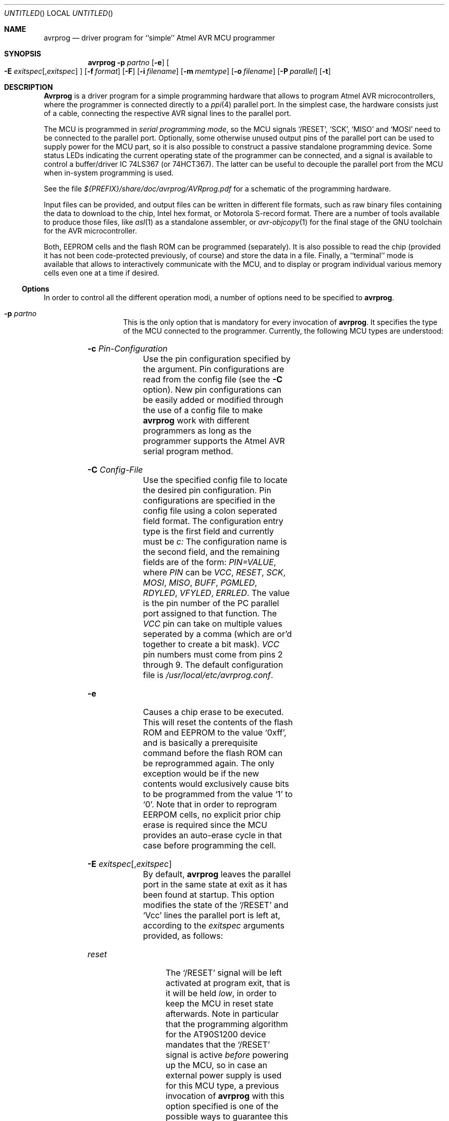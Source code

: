 .\" Copyright (c) 2001 Joerg Wunsch
.\"
.\" All rights reserved.
.\"
.\" Redistribution and use in source and binary forms, with or without
.\" modification, are permitted provided that the following conditions
.\" are met:
.\" 1. Redistributions of source code must retain the above copyright
.\"    notice, this list of conditions and the following disclaimer.
.\" 2. Redistributions in binary form must reproduce the above copyright
.\"    notice, this list of conditions and the following disclaimer in the
.\"    documentation and/or other materials provided with the distribution.
.\"
.\" THIS SOFTWARE IS PROVIDED BY THE DEVELOPERS ``AS IS'' AND ANY EXPRESS OR
.\" IMPLIED WARRANTIES, INCLUDING, BUT NOT LIMITED TO, THE IMPLIED WARRANTIES
.\" OF MERCHANTABILITY AND FITNESS FOR A PARTICULAR PURPOSE ARE DISCLAIMED.
.\" IN NO EVENT SHALL THE DEVELOPERS BE LIABLE FOR ANY DIRECT, INDIRECT,
.\" INCIDENTAL, SPECIAL, EXEMPLARY, OR CONSEQUENTIAL DAMAGES (INCLUDING, BUT
.\" NOT LIMITED TO, PROCUREMENT OF SUBSTITUTE GOODS OR SERVICES; LOSS OF USE,
.\" DATA, OR PROFITS; OR BUSINESS INTERRUPTION) HOWEVER CAUSED AND ON ANY
.\" THEORY OF LIABILITY, WHETHER IN CONTRACT, STRICT LIABILITY, OR TORT
.\" (INCLUDING NEGLIGENCE OR OTHERWISE) ARISING IN ANY WAY OUT OF THE USE OF
.\" THIS SOFTWARE, EVEN IF ADVISED OF THE POSSIBILITY OF SUCH DAMAGE.
.\"
.\" $Id$
.\"
.Dd DATE January 19, 2001
.Os
.Dt AVRPROG 1
.Sh NAME
.Nm avrprog
.Nd driver program for ``simple'' Atmel AVR MCU programmer
.Sh SYNOPSIS
.Nm
.Fl p Ar partno
.Op Fl e
.Oo Fl E Ar exitspec Ns
.Op \&, Ns Ar exitspec
.Oc
.Op Fl f Ar format
.Op Fl F
.Op Fl i Ar filename
.Op Fl m Ar memtype
.Op Fl o Ar filename
.Op Fl P Ar parallel
.Op Fl t
.Sh DESCRIPTION
.Nm Avrprog
is a driver program for a simple programming hardware that allows to
program Atmel AVR microcontrollers, where the programmer is connected
directly to a
.Xr ppi 4
parallel port.  In the simplest case, the hardware consists just of a
cable, connecting the respective AVR signal lines to the parallel port.
.Pp
The MCU is programmed in
.Em serial programming mode ,
so the MCU signals
.Ql /RESET ,
.Ql SCK ,
.Ql MISO
and
.Ql MOSI
need to be connected to the parallel port.  Optionally, some otherwise
unused output pins of the parallel port can be used to supply power for
the MCU part, so it is also possible to construct a passive standalone
programming device.
Some status LEDs indicating the current operating state of the
programmer can be connected, and a signal is available to control a
buffer/driver IC 74LS367 (or 74HCT367).  The latter can be useful to
decouple the parallel port from the MCU when in-system programming is
used.
.Pp
See the file
.Pa ${PREFIX}/share/doc/avrprog/AVRprog.pdf
for a schematic of the programming hardware.
.Pp
Input files can be provided, and output files can be written in
different file formats, such as raw binary files containing the data
to download to the chip, Intel hex format, or Motorola S-record
format.  There are a number of tools available to produce those files,
like
.Xr asl 1
as a standalone assembler, or
.Xr avr-objcopy 1
for the final stage of the GNU toolchain for the AVR microcontroller.
.Pp
Both, EEPROM cells and the flash ROM can be programmed (separately).
It is also possible to read the chip (provided it has not been
code-protected previously, of course) and store the data in a file.
Finally, a ``terminal'' mode is available that allows to interactively
communicate with the MCU, and to display or program individual various
memory cells even one at a time if desired.
.Ss Options
In order to control all the different operation modi, a number of options
need to be specified to
.Nm avrprog .
.Bl -tag -offset indent -width indent
.It Fl p Ar partno
This is the only option that is mandatory for every invocation of
.Nm avrprog .
It specifies the type of the MCU connected to the programmer.  Currently,
the following MCU types are understood:
.Pp
.TS
ll.
\fBOption tag\fP	\fBOfficial part name\fP
1200	AT90S1200
2313	AT90S2313
2333	AT90S2333
4433	AT90S4433
4434	AT90S4434
8515	AT90S8515
8535	AT90S8535
.TE
.It Fl c Ar Pin-Configuration
Use the pin configuration specified by the argument.  Pin
configurations are read from the config file (see the
.Fl C
option).  New pin configurations can be easily added or modified
through the use of a config file to make
.Nm avrprog
work with different programmers as long as the programmer supports the
Atmel AVR serial program method.
.It Fl C Ar Config-File
Use the specified config file to locate the desired pin configuration.
Pin configurations are specified in the config file using a colon
seperated field format.  The configuration entry type is the first
field and currently must be
.Ar c:
The configuration name is the second field, and the remaining fields
are of the form:
.Ar PIN=VALUE ,
where
.Ar PIN
can be
.Ar VCC , RESET , SCK , MOSI , MISO , BUFF , PGMLED , RDYLED , VFYLED , ERRLED .
The value is the pin number of the PC parallel port assigned to that
function.  The
.Ar VCC
pin can take on multiple values seperated by a comma (which are or'd
together to create a bit mask).
.Ar VCC
pin numbers must come from pins 2 through 9.  The default
configuration file is
.Pa /usr/local/etc/avrprog.conf .
.It Fl e
Causes a chip erase to be executed.  This will reset the contents of the
flash ROM and EEPROM to the value
.Ql 0xff ,
and is basically a prerequisite command before the flash ROM can be
reprogrammed again.  The only exception would be if the new
contents would exclusively cause bits to be programmed from the value
.Ql 1
to
.Ql 0 .
Note that in order to reprogram EERPOM cells, no explicit prior chip
erase is required since the MCU provides an auto-erase cycle in that
case before programming the cell.
.It Xo Fl E Ar exitspec Ns
.Op \&, Ns Ar exitspec
.Xc
By default,
.Nm
leaves the parallel port in the same state at exit as it has been
found at startup.  This option modifies the state of the
.Ql /RESET
and
.Ql Vcc
lines the parallel port is left at, according to the
.Ar exitspec
arguments provided, as follows:
.Bl -tag -width noreset
.It Ar reset
The
.Ql /RESET
signal will be left activated at program exit, that is it will be held
.Em low ,
in order to keep the MCU in reset state afterwards.  Note in particular
that the programming algorithm for the AT90S1200 device mandates that
the
.Ql /RESET
signal is active
.Em before
powering up the MCU, so in case an external power supply is used for this
MCU type, a previous invocation of
.Nm
with this option specified is one of the possible ways to guarantee this
condition.
.It Ar noreset
The
.Ql /RESET
line will be deactivated at program exit, thus allowing the MCU target
program to run while the programming hardware remains connected.
.It Ar vcc
This option will leave those parallel port pins active
.Pq \&i. \&e. Em high
that can be used to supply
.Ql Vcc
power to the MCU.
.It Ar novcc
This option will pull the
.Ql Vcc
pins of the parallel port down at program exit.
.El
.Pp
Multiple
.Ar exitspec
arguments can be separated with commas.
.It Fl f Ar format
This option specifies the file format for the input or output files
to be processed.
.Ar Format
can be one of:
.Bl -tag -width sss
.It Ar i
Intel Hex
.It Ar s
Motorola S-record
.It Ar r
raw binary; little-endian byte order, in the case of the flash ROM data
.It Ar a
auto detect; valid for input only, and only if the input is not
provided at
.Em stdin .
.El
.Pp
The default is to use auto detection for input files, and raw binary
format for output files.
.It Fl F
Normally,
.Nm
tries to verify that the device signature read from the part is
reasonable before continuing.  Since it can happen from time to time
that a device has a broken (erased or overwritten) device signature
but is otherwise operating normally, this options is provided to
override the check.
.It Fl i Ar filename
Specifies the input file to be programmed into the MCU.  Can be specified
as
.Ql \&-
to use
.Em stdin
as the input.
.It Fl m Ar memtype
Specifies which program area of the MCU to read or write; allowable
values are
.Em eeprom
for the EEPROM, or
.Em flash
for the flash ROM, which is also the default.
.It Fl o Ar filename
Specifies the name of the output file to write, and causes the respective
memory area to be read from the MCU.  Can be specified as
.Ql \&-
to write to
.Em stdout .
.It Fl P Ar parallel
Use
.Ar parallel
as the
.Xr ppi 4
device to communicate with, instead of the default
.Pa /dev/ppi0 .
.It Fl t
Tells
.Nm
to enter the interactive ``terminal'' mode instead of up- or downloading
files.  See below for a detailed description of the terminal mode.
.El
.Ss Terminal mode
In this mode,
.Nm
only initializes communication with the MCU, and then awaits user
commands on standard input.  Commands and parameters may be
abbreviated to the shortest unambiguous form.  Terminal mode provides
a command history using
.Xr readline 3 ,
so previously entered command lines can be recalled and edited.  The
following commands are currently implemented:
.Bl -tag -offset indent -width indent
.It Ar dump eeprom\&|flash addr nbytes
Read
.Ar nbytes
bytes from the specified memory area, and display them in the usual
hexadecimal and ASCII form.
.It Ar dump
Continue dumping the memory contents for another
.Ar nbytes
where the previous
.Ar dump
command left off.
.It Ar write eeprom\&|flash addr byte1 ... byteN
Manually program the respective memory cells, starting at address
.Ar addr ,
using the values
.Ar byte1
through
.Ar byteN .
.It Ar erase
Perform a chip erase.
.It Ar sig
Display the device signature bytes.
.It Ar part
Display the current part settings.
.It Ar \&?
.It Ar help
Give a short on-line summary of the available commands.
.It Ar quit
Leave terminal mode and thus
.Nm avrprog .
.El
.Ss Default Parallel port pin connections
(these can be changed, see the
.Fl c
option)
.TS
ll.
\fBPin number\fP	\fBFunction\fP
1	LED (write or verify error)
2-5	Vcc (optional power supply to MCU)
6	/ENABLE (optional for '367 buffer/driver)
7	/RESET (to MCU)
8	SCK (to MCU)
9	MOSI (to MCU)
10	MISO (from MCU)
14	LED (ready)
16	LED (programming)
17	LED (verifying)
18-25	GND
.TE
.Sh FILES
.Bl -tag -offset indent -width /dev/ppi0XXX
.It Pa /dev/ppi0
default device to be used for communication with the programming
hardware
.It Pa /usr/local/etc/avrprog.conf.sample
sample pin configuration file
.It Pa /usr/local/etc/avrprog.conf
default pin configuration file
.It Pa ~/.inputrc
Initialization file for the
.Xr readline 3
library
.It Pa ${PREFIX}/share/doc/avrprog/AVRprog.pdf
Schematic of programming hardware
.El
.\" .Sh EXAMPLES
.\" .Sh DIAGNOSTICS
.Sh SEE ALSO
.Xr asl 1 ,
.Xr avr-objcopy 1 ,
.Xr ppi 4 ,
.Xr readline 3
.Pp
The AVR microcontroller product description can be found at
.Pp
.Dl "http://www.atmel.com/atmel/products/prod23.htm"
.\" .Sh HISTORY
.Sh AUTHORS
.Nm Avrprog
was written by Brian S. Dean.
.Pp
This man page by
.ie t J\(:org Wunsch.
.el Joerg Wunsch.
.Sh BUGS
Motorola S-record files are not yet implemented.
